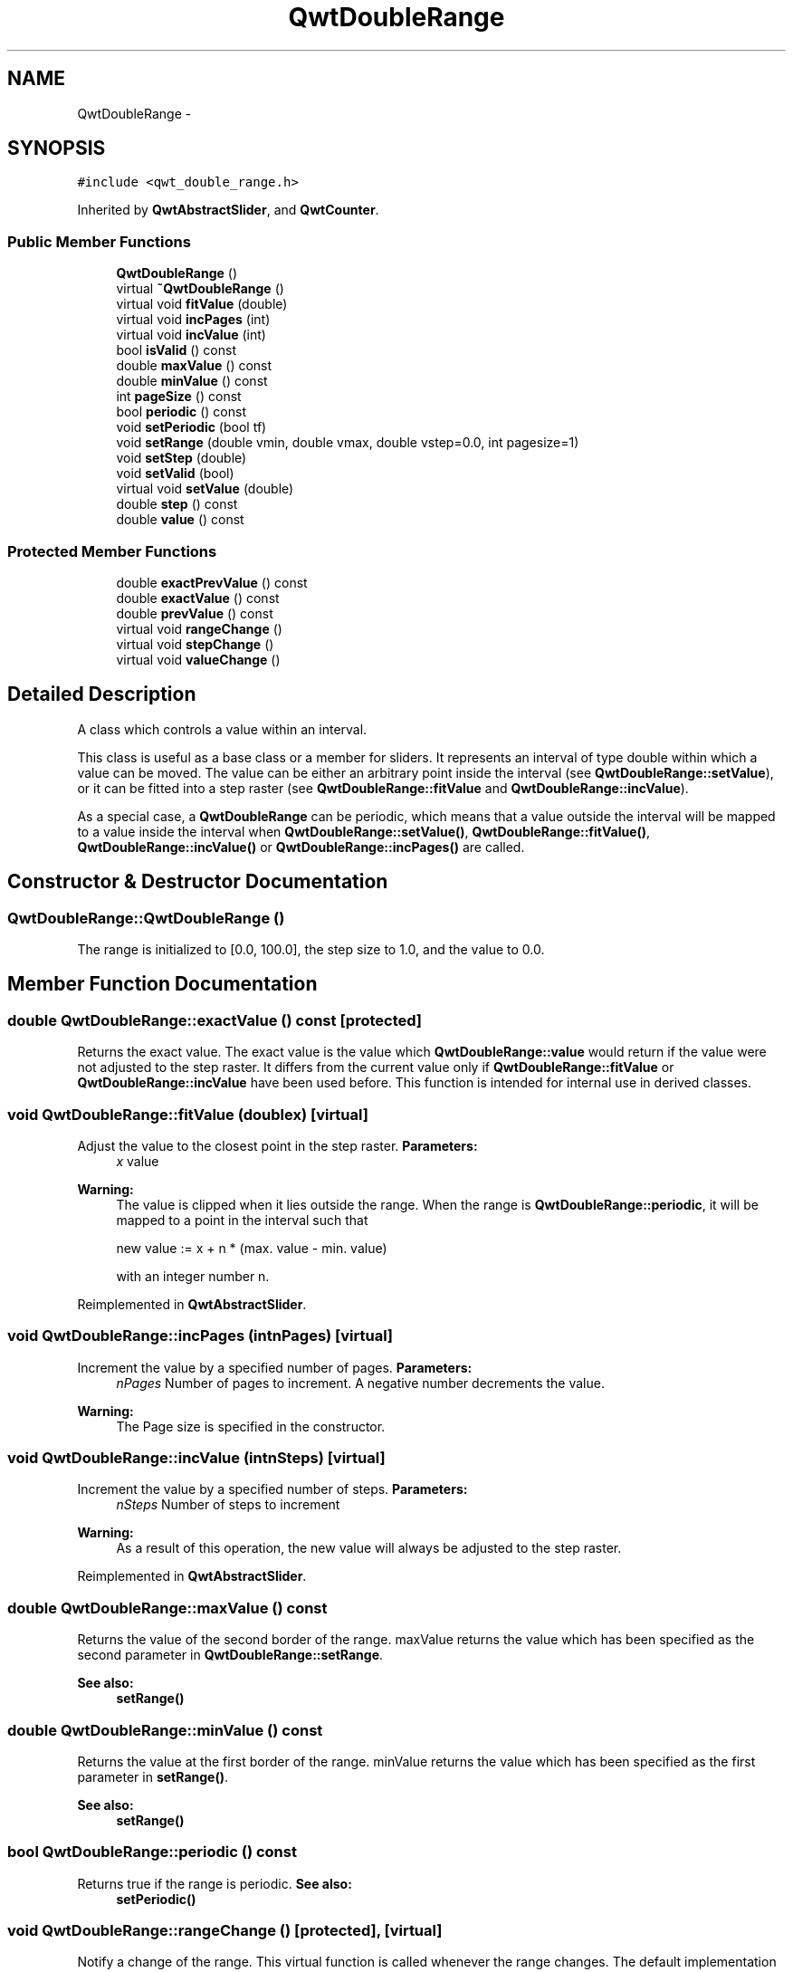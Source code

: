 .TH "QwtDoubleRange" 3 "Tue Nov 20 2012" "Version 5.2.3" "Qwt User's Guide" \" -*- nroff -*-
.ad l
.nh
.SH NAME
QwtDoubleRange \- 
.SH SYNOPSIS
.br
.PP
.PP
\fC#include <qwt_double_range\&.h>\fP
.PP
Inherited by \fBQwtAbstractSlider\fP, and \fBQwtCounter\fP\&.
.SS "Public Member Functions"

.in +1c
.ti -1c
.RI "\fBQwtDoubleRange\fP ()"
.br
.ti -1c
.RI "virtual \fB~QwtDoubleRange\fP ()"
.br
.ti -1c
.RI "virtual void \fBfitValue\fP (double)"
.br
.ti -1c
.RI "virtual void \fBincPages\fP (int)"
.br
.ti -1c
.RI "virtual void \fBincValue\fP (int)"
.br
.ti -1c
.RI "bool \fBisValid\fP () const "
.br
.ti -1c
.RI "double \fBmaxValue\fP () const "
.br
.ti -1c
.RI "double \fBminValue\fP () const "
.br
.ti -1c
.RI "int \fBpageSize\fP () const "
.br
.ti -1c
.RI "bool \fBperiodic\fP () const "
.br
.ti -1c
.RI "void \fBsetPeriodic\fP (bool tf)"
.br
.ti -1c
.RI "void \fBsetRange\fP (double vmin, double vmax, double vstep=0\&.0, int pagesize=1)"
.br
.ti -1c
.RI "void \fBsetStep\fP (double)"
.br
.ti -1c
.RI "void \fBsetValid\fP (bool)"
.br
.ti -1c
.RI "virtual void \fBsetValue\fP (double)"
.br
.ti -1c
.RI "double \fBstep\fP () const "
.br
.ti -1c
.RI "double \fBvalue\fP () const "
.br
.in -1c
.SS "Protected Member Functions"

.in +1c
.ti -1c
.RI "double \fBexactPrevValue\fP () const "
.br
.ti -1c
.RI "double \fBexactValue\fP () const "
.br
.ti -1c
.RI "double \fBprevValue\fP () const "
.br
.ti -1c
.RI "virtual void \fBrangeChange\fP ()"
.br
.ti -1c
.RI "virtual void \fBstepChange\fP ()"
.br
.ti -1c
.RI "virtual void \fBvalueChange\fP ()"
.br
.in -1c
.SH "Detailed Description"
.PP 
A class which controls a value within an interval\&. 

This class is useful as a base class or a member for sliders\&. It represents an interval of type double within which a value can be moved\&. The value can be either an arbitrary point inside the interval (see \fBQwtDoubleRange::setValue\fP), or it can be fitted into a step raster (see \fBQwtDoubleRange::fitValue\fP and \fBQwtDoubleRange::incValue\fP)\&.
.PP
As a special case, a \fBQwtDoubleRange\fP can be periodic, which means that a value outside the interval will be mapped to a value inside the interval when \fBQwtDoubleRange::setValue()\fP, \fBQwtDoubleRange::fitValue()\fP, \fBQwtDoubleRange::incValue()\fP or \fBQwtDoubleRange::incPages()\fP are called\&. 
.SH "Constructor & Destructor Documentation"
.PP 
.SS "QwtDoubleRange::QwtDoubleRange ()"
The range is initialized to [0\&.0, 100\&.0], the step size to 1\&.0, and the value to 0\&.0\&. 
.SH "Member Function Documentation"
.PP 
.SS "double QwtDoubleRange::exactValue () const\fC [protected]\fP"

.PP
Returns the exact value\&. The exact value is the value which \fBQwtDoubleRange::value\fP would return if the value were not adjusted to the step raster\&. It differs from the current value only if \fBQwtDoubleRange::fitValue\fP or \fBQwtDoubleRange::incValue\fP have been used before\&. This function is intended for internal use in derived classes\&. 
.SS "void QwtDoubleRange::fitValue (doublex)\fC [virtual]\fP"

.PP
Adjust the value to the closest point in the step raster\&. \fBParameters:\fP
.RS 4
\fIx\fP value 
.RE
.PP
\fBWarning:\fP
.RS 4
The value is clipped when it lies outside the range\&. When the range is \fBQwtDoubleRange::periodic\fP, it will be mapped to a point in the interval such that 
.PP
.nf
new value := x + n * (max. value - min. value)
.fi
.PP
 with an integer number n\&. 
.RE
.PP

.PP
Reimplemented in \fBQwtAbstractSlider\fP\&.
.SS "void QwtDoubleRange::incPages (intnPages)\fC [virtual]\fP"

.PP
Increment the value by a specified number of pages\&. \fBParameters:\fP
.RS 4
\fInPages\fP Number of pages to increment\&. A negative number decrements the value\&. 
.RE
.PP
\fBWarning:\fP
.RS 4
The Page size is specified in the constructor\&. 
.RE
.PP

.SS "void QwtDoubleRange::incValue (intnSteps)\fC [virtual]\fP"

.PP
Increment the value by a specified number of steps\&. \fBParameters:\fP
.RS 4
\fInSteps\fP Number of steps to increment 
.RE
.PP
\fBWarning:\fP
.RS 4
As a result of this operation, the new value will always be adjusted to the step raster\&. 
.RE
.PP

.PP
Reimplemented in \fBQwtAbstractSlider\fP\&.
.SS "double QwtDoubleRange::maxValue () const"

.PP
Returns the value of the second border of the range\&. maxValue returns the value which has been specified as the second parameter in \fBQwtDoubleRange::setRange\fP\&.
.PP
\fBSee also:\fP
.RS 4
\fBsetRange()\fP 
.RE
.PP

.SS "double QwtDoubleRange::minValue () const"

.PP
Returns the value at the first border of the range\&. minValue returns the value which has been specified as the first parameter in \fBsetRange()\fP\&.
.PP
\fBSee also:\fP
.RS 4
\fBsetRange()\fP 
.RE
.PP

.SS "bool QwtDoubleRange::periodic () const"

.PP
Returns true if the range is periodic\&. \fBSee also:\fP
.RS 4
\fBsetPeriodic()\fP 
.RE
.PP

.SS "void QwtDoubleRange::rangeChange ()\fC [protected]\fP, \fC [virtual]\fP"

.PP
Notify a change of the range\&. This virtual function is called whenever the range changes\&. The default implementation does nothing\&. 
.PP
Reimplemented in \fBQwtDial\fP, \fBQwtCounter\fP, and \fBQwtSlider\fP\&.
.SS "void QwtDoubleRange::setPeriodic (booltf)"

.PP
Make the range periodic\&. When the range is periodic, the value will be set to a point inside the interval such that
.PP
.PP
.nf
point = value + n * width .fi
.PP
.PP
if the user tries to set a new value which is outside the range\&. If the range is nonperiodic (the default), values outside the range will be clipped\&.
.PP
\fBParameters:\fP
.RS 4
\fItf\fP true for a periodic range 
.RE
.PP

.SS "void QwtDoubleRange::setRange (doublevmin, doublevmax, doublevstep = \fC0\&.0\fP, intpageSize = \fC1\fP)"

.PP
Specify range and step size\&. \fBParameters:\fP
.RS 4
\fIvmin\fP lower boundary of the interval 
.br
\fIvmax\fP higher boundary of the interval 
.br
\fIvstep\fP step width 
.br
\fIpageSize\fP page size in steps 
.RE
.PP
\fBWarning:\fP
.RS 4
.PD 0
.IP "\(bu" 2
A change of the range changes the value if it lies outside the new range\&. The current value will \fInot\fP be adjusted to the new step raster\&. 
.IP "\(bu" 2
vmax < vmin is allowed\&. 
.IP "\(bu" 2
If the step size is left out or set to zero, it will be set to 1/100 of the interval length\&. 
.IP "\(bu" 2
If the step size has an absurd value, it will be corrected to a better one\&. 
.PP
.RE
.PP

.SS "void QwtDoubleRange::setStep (doublevstep)"

.PP
Change the step raster\&. \fBParameters:\fP
.RS 4
\fIvstep\fP new step width 
.RE
.PP
\fBWarning:\fP
.RS 4
The value will \fInot\fP be adjusted to the new step raster\&. 
.RE
.PP

.PP
Reimplemented in \fBQwtCounter\fP\&.
.SS "void QwtDoubleRange::setValue (doublex)\fC [virtual]\fP"

.PP
Set a new value without adjusting to the step raster\&. \fBParameters:\fP
.RS 4
\fIx\fP new value 
.RE
.PP
\fBWarning:\fP
.RS 4
The value is clipped when it lies outside the range\&. When the range is \fBQwtDoubleRange::periodic\fP, it will be mapped to a point in the interval such that 
.PP
.nf
new value := x + n * (max. value - min. value)
.fi
.PP
 with an integer number n\&. 
.RE
.PP

.PP
Reimplemented in \fBQwtCounter\fP, and \fBQwtAbstractSlider\fP\&.
.SS "double QwtDoubleRange::step () const"
\fBReturns:\fP
.RS 4
the step size 
.RE
.PP
\fBSee also:\fP
.RS 4
\fBsetStep()\fP, \fBsetRange()\fP 
.RE
.PP

.PP
Reimplemented in \fBQwtCounter\fP\&.
.SS "void QwtDoubleRange::stepChange ()\fC [protected]\fP, \fC [virtual]\fP"

.PP
Notify a change of the step size\&. This virtual function is called whenever the step size changes\&. The default implementation does nothing\&. 
.SS "void QwtDoubleRange::valueChange ()\fC [protected]\fP, \fC [virtual]\fP"

.PP
Notify a change of value\&. This virtual function is called whenever the value changes\&. The default implementation does nothing\&. 
.PP
Reimplemented in \fBQwtDial\fP, \fBQwtAbstractSlider\fP, \fBQwtSlider\fP, and \fBQwtWheel\fP\&.

.SH "Author"
.PP 
Generated automatically by Doxygen for Qwt User's Guide from the source code\&.
